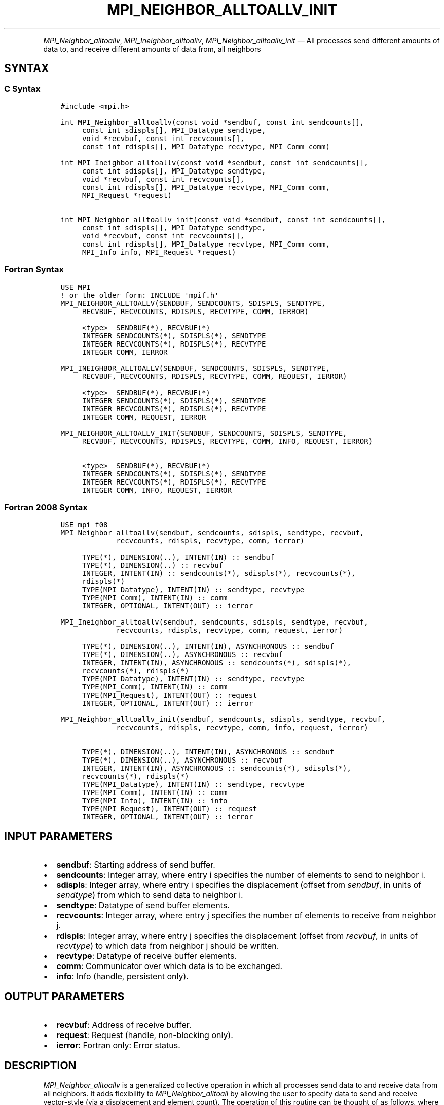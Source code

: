 .\" Man page generated from reStructuredText.
.
.TH "MPI_NEIGHBOR_ALLTOALLV_INIT" "3" "Apr 08, 2024" "" "Open MPI"
.
.nr rst2man-indent-level 0
.
.de1 rstReportMargin
\\$1 \\n[an-margin]
level \\n[rst2man-indent-level]
level margin: \\n[rst2man-indent\\n[rst2man-indent-level]]
-
\\n[rst2man-indent0]
\\n[rst2man-indent1]
\\n[rst2man-indent2]
..
.de1 INDENT
.\" .rstReportMargin pre:
. RS \\$1
. nr rst2man-indent\\n[rst2man-indent-level] \\n[an-margin]
. nr rst2man-indent-level +1
.\" .rstReportMargin post:
..
.de UNINDENT
. RE
.\" indent \\n[an-margin]
.\" old: \\n[rst2man-indent\\n[rst2man-indent-level]]
.nr rst2man-indent-level -1
.\" new: \\n[rst2man-indent\\n[rst2man-indent-level]]
.in \\n[rst2man-indent\\n[rst2man-indent-level]]u
..
.INDENT 0.0
.INDENT 3.5
.UNINDENT
.UNINDENT
.sp
\fI\%MPI_Neighbor_alltoallv\fP, \fI\%MPI_Ineighbor_alltoallv\fP,
\fI\%MPI_Neighbor_alltoallv_init\fP — All processes send different amounts of
data to, and receive different amounts of data from, all neighbors
.SH SYNTAX
.SS C Syntax
.INDENT 0.0
.INDENT 3.5
.sp
.nf
.ft C
#include <mpi.h>

int MPI_Neighbor_alltoallv(const void *sendbuf, const int sendcounts[],
     const int sdispls[], MPI_Datatype sendtype,
     void *recvbuf, const int recvcounts[],
     const int rdispls[], MPI_Datatype recvtype, MPI_Comm comm)

int MPI_Ineighbor_alltoallv(const void *sendbuf, const int sendcounts[],
     const int sdispls[], MPI_Datatype sendtype,
     void *recvbuf, const int recvcounts[],
     const int rdispls[], MPI_Datatype recvtype, MPI_Comm comm,
     MPI_Request *request)

int MPI_Neighbor_alltoallv_init(const void *sendbuf, const int sendcounts[],
     const int sdispls[], MPI_Datatype sendtype,
     void *recvbuf, const int recvcounts[],
     const int rdispls[], MPI_Datatype recvtype, MPI_Comm comm,
     MPI_Info info, MPI_Request *request)
.ft P
.fi
.UNINDENT
.UNINDENT
.SS Fortran Syntax
.INDENT 0.0
.INDENT 3.5
.sp
.nf
.ft C
USE MPI
! or the older form: INCLUDE \(aqmpif.h\(aq
MPI_NEIGHBOR_ALLTOALLV(SENDBUF, SENDCOUNTS, SDISPLS, SENDTYPE,
     RECVBUF, RECVCOUNTS, RDISPLS, RECVTYPE, COMM, IERROR)

     <type>  SENDBUF(*), RECVBUF(*)
     INTEGER SENDCOUNTS(*), SDISPLS(*), SENDTYPE
     INTEGER RECVCOUNTS(*), RDISPLS(*), RECVTYPE
     INTEGER COMM, IERROR

MPI_INEIGHBOR_ALLTOALLV(SENDBUF, SENDCOUNTS, SDISPLS, SENDTYPE,
     RECVBUF, RECVCOUNTS, RDISPLS, RECVTYPE, COMM, REQUEST, IERROR)

     <type>  SENDBUF(*), RECVBUF(*)
     INTEGER SENDCOUNTS(*), SDISPLS(*), SENDTYPE
     INTEGER RECVCOUNTS(*), RDISPLS(*), RECVTYPE
     INTEGER COMM, REQUEST, IERROR

MPI_NEIGHBOR_ALLTOALLV_INIT(SENDBUF, SENDCOUNTS, SDISPLS, SENDTYPE,
     RECVBUF, RECVCOUNTS, RDISPLS, RECVTYPE, COMM, INFO, REQUEST, IERROR)

     <type>  SENDBUF(*), RECVBUF(*)
     INTEGER SENDCOUNTS(*), SDISPLS(*), SENDTYPE
     INTEGER RECVCOUNTS(*), RDISPLS(*), RECVTYPE
     INTEGER COMM, INFO, REQUEST, IERROR
.ft P
.fi
.UNINDENT
.UNINDENT
.SS Fortran 2008 Syntax
.INDENT 0.0
.INDENT 3.5
.sp
.nf
.ft C
USE mpi_f08
MPI_Neighbor_alltoallv(sendbuf, sendcounts, sdispls, sendtype, recvbuf,
             recvcounts, rdispls, recvtype, comm, ierror)

     TYPE(*), DIMENSION(..), INTENT(IN) :: sendbuf
     TYPE(*), DIMENSION(..) :: recvbuf
     INTEGER, INTENT(IN) :: sendcounts(*), sdispls(*), recvcounts(*),
     rdispls(*)
     TYPE(MPI_Datatype), INTENT(IN) :: sendtype, recvtype
     TYPE(MPI_Comm), INTENT(IN) :: comm
     INTEGER, OPTIONAL, INTENT(OUT) :: ierror

MPI_Ineighbor_alltoallv(sendbuf, sendcounts, sdispls, sendtype, recvbuf,
             recvcounts, rdispls, recvtype, comm, request, ierror)

     TYPE(*), DIMENSION(..), INTENT(IN), ASYNCHRONOUS :: sendbuf
     TYPE(*), DIMENSION(..), ASYNCHRONOUS :: recvbuf
     INTEGER, INTENT(IN), ASYNCHRONOUS :: sendcounts(*), sdispls(*),
     recvcounts(*), rdispls(*)
     TYPE(MPI_Datatype), INTENT(IN) :: sendtype, recvtype
     TYPE(MPI_Comm), INTENT(IN) :: comm
     TYPE(MPI_Request), INTENT(OUT) :: request
     INTEGER, OPTIONAL, INTENT(OUT) :: ierror

MPI_Neighbor_alltoallv_init(sendbuf, sendcounts, sdispls, sendtype, recvbuf,
             recvcounts, rdispls, recvtype, comm, info, request, ierror)

     TYPE(*), DIMENSION(..), INTENT(IN), ASYNCHRONOUS :: sendbuf
     TYPE(*), DIMENSION(..), ASYNCHRONOUS :: recvbuf
     INTEGER, INTENT(IN), ASYNCHRONOUS :: sendcounts(*), sdispls(*),
     recvcounts(*), rdispls(*)
     TYPE(MPI_Datatype), INTENT(IN) :: sendtype, recvtype
     TYPE(MPI_Comm), INTENT(IN) :: comm
     TYPE(MPI_Info), INTENT(IN) :: info
     TYPE(MPI_Request), INTENT(OUT) :: request
     INTEGER, OPTIONAL, INTENT(OUT) :: ierror
.ft P
.fi
.UNINDENT
.UNINDENT
.SH INPUT PARAMETERS
.INDENT 0.0
.IP \(bu 2
\fBsendbuf\fP: Starting address of send buffer.
.IP \(bu 2
\fBsendcounts\fP: Integer array, where entry i specifies the number of elements to send to neighbor i.
.IP \(bu 2
\fBsdispls\fP: Integer array, where entry i specifies the displacement (offset from \fIsendbuf\fP, in units of \fIsendtype\fP) from which to send data to neighbor i.
.IP \(bu 2
\fBsendtype\fP: Datatype of send buffer elements.
.IP \(bu 2
\fBrecvcounts\fP: Integer array, where entry j specifies the number of elements to receive from neighbor j.
.IP \(bu 2
\fBrdispls\fP: Integer array, where entry j specifies the displacement (offset from \fIrecvbuf\fP, in units of \fIrecvtype\fP) to which data from neighbor j should be written.
.IP \(bu 2
\fBrecvtype\fP: Datatype of receive buffer elements.
.IP \(bu 2
\fBcomm\fP: Communicator over which data is to be exchanged.
.IP \(bu 2
\fBinfo\fP: Info (handle, persistent only).
.UNINDENT
.SH OUTPUT PARAMETERS
.INDENT 0.0
.IP \(bu 2
\fBrecvbuf\fP: Address of receive buffer.
.IP \(bu 2
\fBrequest\fP: Request (handle, non\-blocking only).
.IP \(bu 2
\fBierror\fP: Fortran only: Error status.
.UNINDENT
.SH DESCRIPTION
.sp
\fI\%MPI_Neighbor_alltoallv\fP is a generalized collective operation in which
all processes send data to and receive data from all neighbors. It adds
flexibility to \fI\%MPI_Neighbor_alltoall\fP by allowing the user to specify
data to send and receive vector\-style (via a displacement and element
count). The operation of this routine can be thought of as follows,
where each process performs 2n (n being the number of neighbors in to
topology of communicator \fIcomm\fP) independent point\-to\-point
communications. The neighbors and buffer layout are determined by the
topology of \fIcomm\fP\&.
.INDENT 0.0
.INDENT 3.5
.sp
.nf
.ft C
MPI_Cart_get(comm, maxdims, dims, periods, coords);
for (dim = 0, i = 0 ; dim < dims ; ++dim) {
    MPI_Cart_shift(comm, dim, 1, &r0, &r1);
    MPI_Isend(sendbuf + sdispls[i]  * extent(sendtype),
              sendcount, sendtype, r0, ..., comm, ...);
    MPI_Irecv(recvbuf + rdispls[i] * extent(recvtype),
              recvcount, recvtype, r0, ..., comm, ...);
    ++i;
    MPI_Isend(sendbuf + sdispls[i] * extent(sendtype),
              sendcount, sendtype, r1, ..., comm, &req[i]);
    MPI_Irecv(recvbuf + rdispls[i] * extent(recvtype),
              recvcount, recvtype, r1, ..., comm, ...);
    ++i;
}
.ft P
.fi
.UNINDENT
.UNINDENT
.sp
Process j sends the k\-th block of its local \fIsendbuf\fP to neighbor k,
which places the data in the j\-th block of its local \fIrecvbuf\fP\&.
.sp
When a pair of processes exchanges data, each may pass different element
count and datatype arguments so long as the sender specifies the same
amount of data to send (in bytes) as the receiver expects to receive.
.sp
Note that process i may send a different amount of data to process j
than it receives from process j. Also, a process may send entirely
different amounts of data to different processes in the communicator.
.SH NEIGHBOR ORDERING
.sp
For a distributed graph topology, created with \fI\%MPI_Dist_graph_create\fP,
the sequence of neighbors in the send and receive buffers at each
process is defined as the sequence returned by \fI\%MPI_Dist_graph_neighbors\fP
for destinations and sources, respectively. For a general graph
topology, created with \fI\%MPI_Graph_create\fP, the order of neighbors in the
send and receive buffers is defined as the sequence of neighbors as
returned by \fI\%MPI_Graph_neighbors\fP\&. Note that general graph topologies
should generally be replaced by the distributed graph topologies.
.sp
For a Cartesian topology, created with \fI\%MPI_Cart_create\fP, the sequence of
neighbors in the send and receive buffers at each process is defined by
order of the dimensions, first the neighbor in the negative direction
and then in the positive direction with displacement 1. The numbers of
sources and destinations in the communication routines are 2*ndims with
ndims defined in \fI\%MPI_Cart_create\fP\&. If a neighbor does not exist, i.e., at
the border of a Cartesian topology in the case of a non\-periodic virtual
grid dimension (i.e., periods[…]==false), then this neighbor is
defined to be \fBMPI_PROC_NULL\fP\&.
.sp
If a neighbor in any of the functions is \fBMPI_PROC_NULL\fP, then the
neighborhood collective communication behaves like a point\-to\-point
communication with \fBMPI_PROC_NULL\fP in this direction. That is, the buffer
is still part of the sequence of neighbors but it is neither
communicated nor updated.
.SH NOTES
.sp
The MPI_IN_PLACE option for \fIsendbuf\fP is not meaningful for this
operation.
.sp
The specification of counts and displacements should not cause any
location to be written more than once.
.sp
All arguments on all processes are significant. The \fIcomm\fP argument, in
particular, must describe the same communicator on all processes.
.sp
The offsets of \fIsdispls\fP and \fIrdispls\fP are measured in units of
\fIsendtype\fP and \fIrecvtype\fP, respectively. Compare this to
\fI\%MPI_Neighbor_alltoallw\fP, where these offsets are measured in bytes.
.SH ERRORS
.sp
Almost all MPI routines return an error value; C routines as the return result
of the function and Fortran routines in the last argument.
.sp
Before the error value is returned, the current MPI error handler associated
with the communication object (e.g., communicator, window, file) is called.
If no communication object is associated with the MPI call, then the call is
considered attached to MPI_COMM_SELF and will call the associated MPI error
handler. When MPI_COMM_SELF is not initialized (i.e., before
\fI\%MPI_Init\fP/\fI\%MPI_Init_thread\fP, after \fI\%MPI_Finalize\fP, or when using the Sessions
Model exclusively) the error raises the initial error handler. The initial
error handler can be changed by calling \fI\%MPI_Comm_set_errhandler\fP on
MPI_COMM_SELF when using the World model, or the mpi_initial_errhandler CLI
argument to mpiexec or info key to \fI\%MPI_Comm_spawn\fP/\fI\%MPI_Comm_spawn_multiple\fP\&.
If no other appropriate error handler has been set, then the MPI_ERRORS_RETURN
error handler is called for MPI I/O functions and the MPI_ERRORS_ABORT error
handler is called for all other MPI functions.
.sp
Open MPI includes three predefined error handlers that can be used:
.INDENT 0.0
.IP \(bu 2
\fBMPI_ERRORS_ARE_FATAL\fP
Causes the program to abort all connected MPI processes.
.IP \(bu 2
\fBMPI_ERRORS_ABORT\fP
An error handler that can be invoked on a communicator,
window, file, or session. When called on a communicator, it
acts as if \fI\%MPI_Abort\fP was called on that communicator. If
called on a window or file, acts as if \fI\%MPI_Abort\fP was called
on a communicator containing the group of processes in the
corresponding window or file. If called on a session,
aborts only the local process.
.IP \(bu 2
\fBMPI_ERRORS_RETURN\fP
Returns an error code to the application.
.UNINDENT
.sp
MPI applications can also implement their own error handlers by calling:
.INDENT 0.0
.IP \(bu 2
\fI\%MPI_Comm_create_errhandler\fP then \fI\%MPI_Comm_set_errhandler\fP
.IP \(bu 2
\fI\%MPI_File_create_errhandler\fP then \fI\%MPI_File_set_errhandler\fP
.IP \(bu 2
\fI\%MPI_Session_create_errhandler\fP then \fI\%MPI_Session_set_errhandler\fP or at \fI\%MPI_Session_init\fP
.IP \(bu 2
\fI\%MPI_Win_create_errhandler\fP then \fI\%MPI_Win_set_errhandler\fP
.UNINDENT
.sp
Note that MPI does not guarantee that an MPI program can continue past
an error.
.sp
See the \fI\%MPI man page\fP for a full list of \fI\%MPI error codes\fP\&.
.sp
See the Error Handling section of the MPI\-3.1 standard for
more information.
.sp
\fBSEE ALSO:\fP
.INDENT 0.0
.INDENT 3.5
.INDENT 0.0
.IP \(bu 2
\fI\%MPI_Neighbor_alltoall\fP
.IP \(bu 2
\fI\%MPI_Neighbor_alltoallw\fP
.IP \(bu 2
\fI\%MPI_Cart_create\fP
.IP \(bu 2
\fI\%MPI_Graph_create\fP
.IP \(bu 2
\fI\%MPI_Dist_graph_create\fP
.UNINDENT
.UNINDENT
.UNINDENT
.SH COPYRIGHT
2003-2024, The Open MPI Community
.\" Generated by docutils manpage writer.
.
